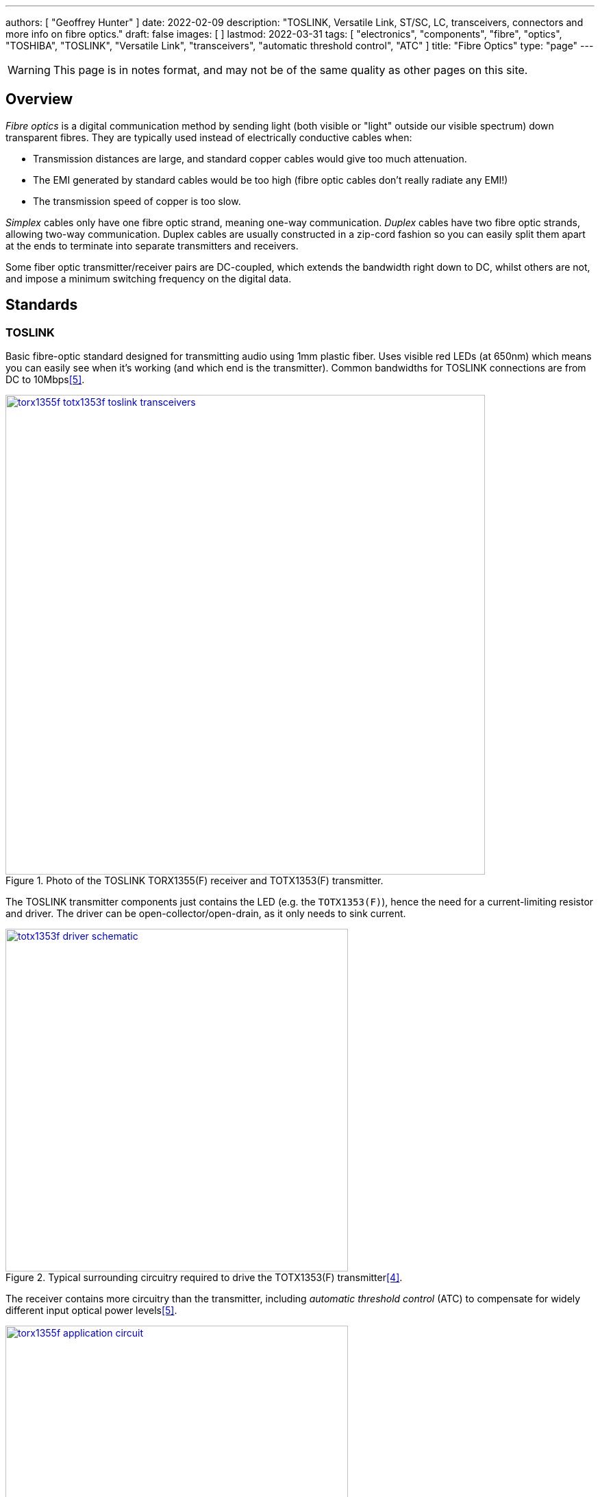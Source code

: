---
authors: [ "Geoffrey Hunter" ]
date: 2022-02-09
description: "TOSLINK, Versatile Link, ST/SC, LC, transceivers, connectors and more info on fibre optics."
draft: false
images: [ ]
lastmod: 2022-03-31
tags: [ "electronics", "components", "fibre", "optics", "TOSHIBA", "TOSLINK", "Versatile Link", "transceivers", "automatic threshold control", "ATC" ]
title: "Fibre Optics"
type: "page"
---

:imagesdir: {{< permalink >}}

WARNING: This page is in notes format, and may not be of the same quality as other pages on this site.

## Overview

_Fibre optics_ is a digital communication method by sending light (both visible or "light" outside our visible spectrum) down transparent fibres. They are typically used instead of electrically conductive cables when:

* Transmission distances are large, and standard copper cables would give too much attenuation.
* The EMI generated by standard cables would be too high (fibre optic cables don't really radiate any EMI!)
* The transmission speed of copper is too slow.

_Simplex_ cables only have one fibre optic strand, meaning one-way communication. _Duplex_ cables have two fibre optic strands, allowing two-way communication. Duplex cables are usually constructed in a zip-cord fashion so you can easily split them apart at the ends to terminate into separate transmitters and receivers.

Some fiber optic transmitter/receiver pairs are DC-coupled, which extends the bandwidth right down to DC, whilst others are not, and impose a minimum switching frequency on the digital data.

## Standards

### TOSLINK

Basic fibre-optic standard designed for transmitting audio using 1mm plastic fiber. Uses visible red LEDs (at 650nm) which means you can easily see when it's working (and which end is the transmitter). Common bandwidths for TOSLINK connections are from DC to 10Mbps<<bib-toshiba-torx1355f-ds>>.

.Photo of the TOSLINK TORX1355(F) receiver and TOTX1353(F) transmitter.
image::torx1355f-totx1353f-toslink-transceivers.jpg[width=700px,link="{{< permalink >}}/torx1355f-totx1353f-toslink-transceivers.jpg"]

The TOSLINK transmitter components just contains the LED (e.g. the `TOTX1353(F)`), hence the need for a current-limiting resistor and driver. The driver can be open-collector/open-drain, as it only needs to sink current.

.Typical surrounding circuitry required to drive the TOTX1353(F) transmitter<<bib-toshiba-totx1353f-ds>>. 
image::totx1353f-driver-schematic.png[width=500px,link="{{< permalink >}}/totx1353f-driver-schematic.png"]

The receiver contains more circuitry than the transmitter, including _automatic threshold control_ (ATC) to compensate for widely different input optical power levels<<bib-toshiba-torx1355f-ds>>.

.Typical surrounding circuitry to receive signals via the TORX1355(f) receiver<<bib-toshiba-torx1355f-ds>>. The large 47uF inductor in series with the power supply (presumably to form a low-pass LC filter) is an interesting recommendation!).
image::torx1355f-application-circuit.png[width=500px,link="{{< permalink >}}/torx1355f-application-circuit.png"]

TOSLINK components are becoming harder to find these days, although TOSLINK patch cables can usually be found at places which sell TVs, computers and other audio/video equipment (TOSLINK being used to transmit audio).

.Photo of a 5m TOSLINK cable from Multicomp Pro with plugs on both ends (part number JR9907.5M D=4MM BLK)<<bib-e14-toslink-cable>>.
image::toslink-cabke-jr9907.5md4mmblk-5m.png[width=300px,link="{{< permalink >}}/toslink-cabke-jr9907.5md4mmblk-5m.png"]

### Versatile Link (VL)

_Versatile Link_ (VL) was first introduced by Hewlett-Packard.

Field-installable connections are relatively simple with Versatile Link connectors. For example, the Avago AFBR-4526Z and AFBR-452BZ duplex connectors show in their datasheet a four-step process involving cutting the fibre (with simple wire cutters), fitting the cable into the connector housing, trimming and polishing (polishing is optional, using a purpose-made fibre holding tool and various grit sand paper), and final finishing<<bib-avago-afbr-4526z-ds>>.

.Photo of the Avago AFBR-4516Z (black) and AFBR-452BZ (blue) fibre optic "Versatile Link" connectors<<bib-avago-afbr-4526z-ds>>.
image::avago-afbr-4526z-versatile-link-fibre-conn-photo.png[width=300px,link="{{< permalink >}}/avago-afbr-4526z-versatile-link-fibre-conn-photo.png"]

Development kits such as the HFBR-0410Z shown in are available for quick prototyping with with fibre-optic system. Note that the dev kit does not come with any cable!

.Photo of the HFBR-0410Z fiber optic development kit.
image::hfbr-0410z-fibre-optic-eval-kit.jpg[width=400px,link="{{< permalink >}}/hfbr-0410z-fibre-optic-eval-kit.jpg"]

### ST/SC


### LC

The LC connector was first developed by Lucent Technology for telecommunication applications<<bib-fiber-optic-solutions-lc-fiber>>.

## Transceivers

850nm Oxide VCSEL laser transmitter.

Industry standard 1x9 SIP package.

|===
| Manf. Part Num. | Manf. | Image | Directionality | Speed | Price (USD, 100) | Datasheet | Mounting

| FTLF8519P3BNL
| Finisar Corporation
a| image:ftlf8519p3bnl-fibre-optic-transceiver-photo.png[width=100px,link="{{< permalink >}}/ftlf8519p3bnl-fibre-optic-transceiver-photo.png"]
| TX/RX
| 2.125Gbps
| link:https://www.digikey.com/en/products/detail/finisar-corporation/FTLF8519P3BNL/3507745[$30.21 (80)]
| link:https://ii-vi.com/product/1000base-sx-and-2g-fibre-channel-2gfc-500m-extended-temperature-sfp-optical-transceiver/[Datasheet]
| Pluggable, SFP

|===

Fibre optic transceivers can be found on DigiKey at https://www.digikey.com/en/products/filter/fiber-optics-transceiver-modules/118.

## Connectors

* Versatile Link: 
* LC Duplex: LC is a range of fibre-optic connectors from Molex. They come in simplex and duplex varieties.
* ST: 


Small Form Factor Pluggable Multi-Sourcing Agreement (MSA)?

Small Form Factor Pluggable (SFP)?

SFF-8472

Fast Ethernet, FDDI, and Asynchronous Transfer Mode 
(ATM)

## Fiber

Glass-based fibers have lower attenuation than plastic-based fibers, allowing for longer transmission distances.

APF: All-plastic fiber.
HCS: Hard-clad Silica fiber (a.k.a. polymer-clad fiber, PCF) is optical fiber with a 200um core of silica glass.  
PCF: Plastic-clad glass fiber.
POF: :.

[bibliography]
## References

* [[[bib-avago-afbr-4526z-ds, 1]]] Avago (now Broadcom). _AFBR-4526Z, AFBR-452BZPlastic optical fiber duplex connector for AFBR-5972xZ (datasheet)_. Retrieved 2022-02-10, from https://docs.broadcom.com/doc/AV02-2926EN.
* [[[bib-fiber-optic-solutions-lc-fiber, 2]]] Fiber Optic Solutions (2018). _LC Fiber Connector Definition, Types And User Guide_. Retrieved 2022-02-10, from https://www.fiber-optic-solutions.com/lc-fiber-connector-definition.html.
* [[[bib-e14-toslink-cable, 3]]] Element14. _JR9907.5M D=4MM BLK: Audio / Video Cable Assembly, TOSLINK Plug, TOSLINK Plug, 16.4 ft, 5 m, Black (product page)_. Retrieved 2022-03-01, from https://nz.element14.com/pro-signal/jr9907-5m-d-4mm-blk/lead-optical-5m-toslink/dp/4258472.
* [[[bib-toshiba-totx1353f-ds, 4]]] Toshiba (2014, May 20). _TOTX1353(F): Fiber Optic Transmitting Module (datasheet)_. Retrieved 2022-03-31, from https://nz.mouser.com/datasheet/2/408/TORX1355(F)_datasheet_en_20200312-1108723.pdf.
* [[[bib-toshiba-torx1355f-ds, 5]]] Toshiba (2020, Mar 12). _TORX1355(F): Fiber Optic Receiving Module (datasheet)_. Retrieved 2022-03-31, from https://nz.mouser.com/datasheet/2/408/TORX1355(F)_datasheet_en_20200312-1108723.pdf.
